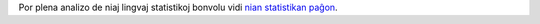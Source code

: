 Por plena analizo de niaj lingvaj statistikoj bonvolu vidi `nian statistikan paĝon <../statistics>`_. 
